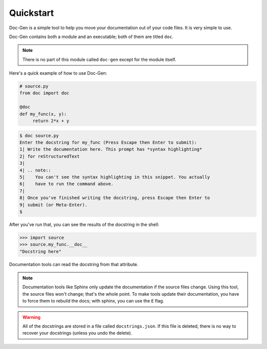 .. _quickstart-label:

==========
Quickstart
==========

Doc-Gen is a simple tool to help you move your documentation
out of your code files. It is very simple to use.

Doc-Gen contains both a module and an executable; both of them are titled
``doc``.

.. note::

   There is no part of this module called ``doc-gen`` except for
   the module itself.

Here's a quick example of how to use Doc-Gen:

.. code:: python

   # source.py
   from doc import doc

   @doc
   def my_func(x, y):
        return 2*x + y

.. code:: text

   $ doc source.py
   Enter the docstring for my_func (Press Escape then Enter to submit):
   1| Write the documentation here. This prompt has *syntax highlighting*
   2| for reStructuredText
   3|
   4| .. note::
   5|    You can't see the syntax highlighting in this snippet. You actually
   6|    have to run the command above.
   7| 
   8| Once you've finished writing the docstring, press Escape then Enter to
   9| submit (or Meta-Enter).
   $

After you've run that, you can see the results of the docstring in the shell:

.. code:: python

   >>> import source
   >>> source.my_func.__doc__
   "Docstring here"

Documentation tools can read the docstring from that attribute.

.. note::

   Documentation tools like Sphinx only update the documentation if the source files
   change. Using this tool, the source files won't change; that's the whole point. To make
   tools update their documentation, you have to force them to rebuild the docs; with sphinx,
   you can use the ``E`` flag.

.. warning::

   All of the docstrings are stored in a file called ``docstrings.json``. If this file is deleted,
   there is no way to recover your docstrings (unless you undo the delete).
